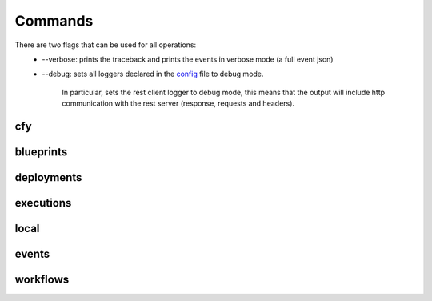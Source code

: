 Commands
========

There are two flags that can be used for all operations:
 * --verbose: prints the traceback and prints the events in verbose mode (a full event json)
 * --debug: sets all loggers declared in the `config <https://github.com/cloudify-cosmo/cloudify-cli/blob/master/cloudify_cli/resources/config.yaml>`_ file to debug mode.

      In particular, sets the rest client logger to debug mode, this means that the output will include http communication with the rest server (response, requests and headers).

cfy
---
.. argparse::
   :module: cloudify_cli.cli
   :func: register_commands
   :prog: cfy

   init
      Initializing a configuration for a specific provider is a deprecated feature and will be removed in a future version.

   bootstrap
      The command takes care of creating the topology and installing the Cloudify Manager to function.

      .. note:: The command also allows you to run validations without actually bootstrapping to verify that the resources required are available for the bootstrap process.

   status
      The command prints out the currently active manager's IP address and a status of the active manager's running services.

   dev
      Cloudify's CLI provides an interface to running premade [fabric](http://www.fabfile.org/) tasks on the management server.

      This supplies an easy way to run personalized, complex ssh scripts on the manager without having to manually connect to it.

      .. note:: The tasks don't have to be decorated with the `@task` decorator as they're directly called from the cli's code just like any other python function. Also, as fabric is one of the cli's dependencies, you don't have to install it separately unless you're using the cli as a binary in which case you'll have to install fabric yourself.

      Example:

      .. code-block:: bash

       cfy dev --tasks-file my_tasks.py -v -t my_task -a --arg1=something --arg2=otherthing ...
       cfy dev -v -t my_task -a arg1_value arg2_value ...

      `--tasks-file my_tasks.py` can be omitted if a `tasks.py` file exists in your current working directory.

      So for instance, if you want to echo `something` in your currently running manager, all you have to do is supply a tasks.py file with the following:

      .. code-block:: python

       from fabric.api import run

       def echo(text):
          run('echo {0}'.format(text))

      and then run:

      .. code-block:: bash

       cfy dev echo something!

      Cloudify provides a tasks `repo <https://github.com/cloudify-cosmo/cloudify-cli-fabric-tasks>`_ from which users can obtain tasks and to which developers should contribute for the benefit of all.

blueprints
----------
.. argparse::
   :module: cloudify_cli.cli
   :func: register_commands
   :prog: cfy
   :path: blueprints

deployments
-----------
.. argparse::
   :module: cloudify_cli.cli
   :func: register_commands
   :prog: cfy
   :path: deployments

executions
----------
.. argparse::
   :module: cloudify_cli.cli
   :func: register_commands
   :prog: cfy
   :path: executions

local
-----
.. argparse::
   :module: cloudify_cli.cli
   :func: register_commands
   :prog: cfy
   :path: local

events
------
.. argparse::
   :module: cloudify_cli.cli
   :func: register_commands
   :prog: cfy
   :path: events

workflows
---------
.. argparse::
   :module: cloudify_cli.cli
   :func: register_commands
   :prog: cfy
   :path: workflows
